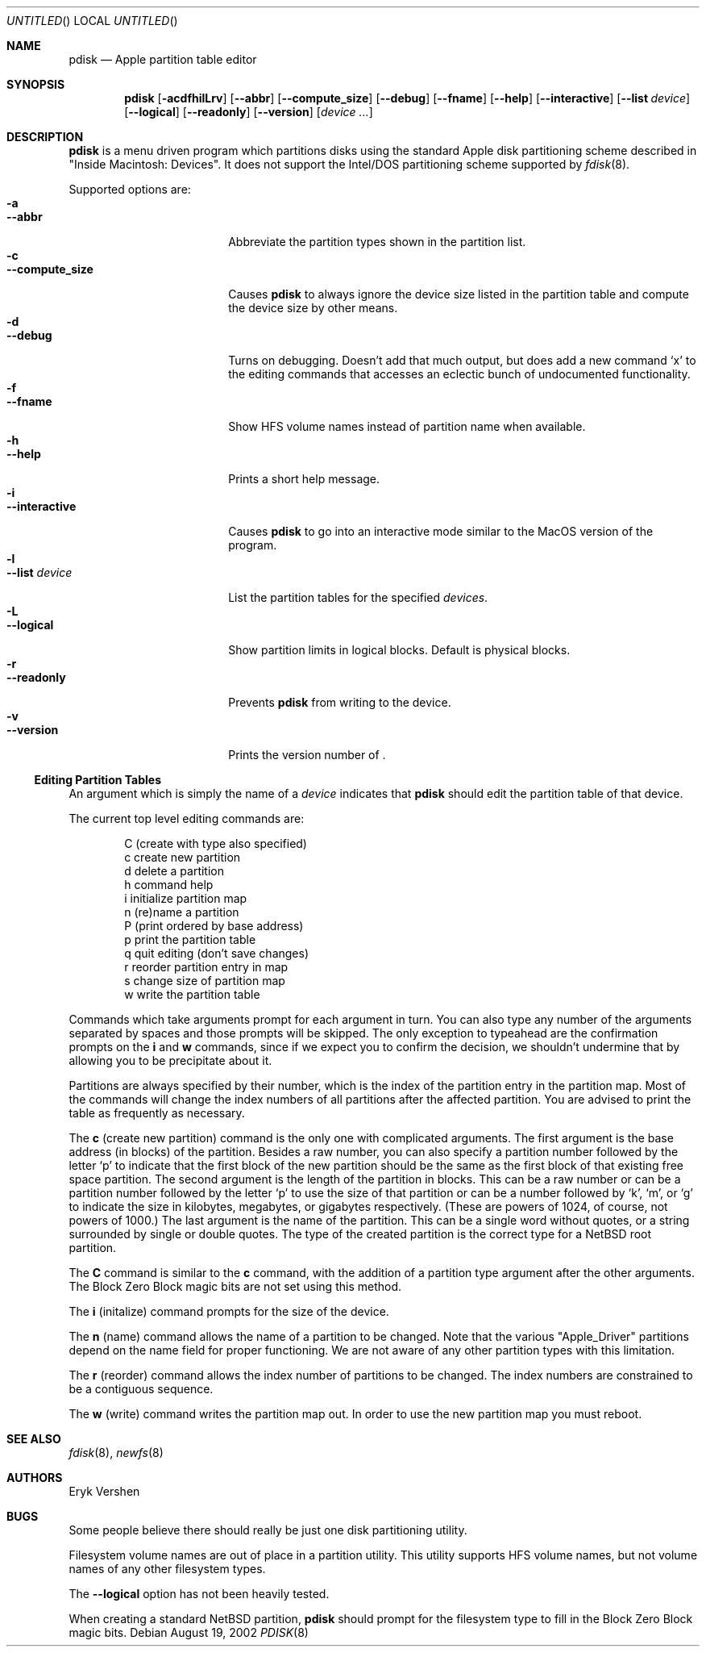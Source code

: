 .\"	$NetBSD: pdisk.8,v 1.8 2002/09/17 07:42:56 dbj Exp $
.Dd August 19, 2002
.Os
.Dt PDISK 8
.Sh NAME
.Nm pdisk
.Nd Apple partition table editor
.Sh SYNOPSIS
.Nm
.Op Fl acdfhilLrv
.Op Fl -abbr
.Op Fl -compute_size
.Op Fl -debug
.Op Fl -fname
.Op Fl -help
.Op Fl -interactive
.Op Fl -list Ar device
.Op Fl -logical
.Op Fl -readonly
.Op Fl -version
.Op Ar device ...
.Sh DESCRIPTION
.Nm
is a menu driven program which partitions disks using the standard Apple
disk partitioning scheme described in "Inside Macintosh: Devices".
It does not support the Intel/DOS partitioning scheme supported by
.Xr fdisk 8 .
.Pp
Supported options are:
.Bl -tag -width "--compute_sizeXX" -compact
.It Fl a
.It Fl -abbr
Abbreviate the partition types shown in the partition list.
.It Fl c
.It Fl -compute_size
Causes
.Nm
to always ignore the device size listed in the partition table
and compute the device size by other means.
.It Fl d
.It Fl -debug
Turns on debugging.  Doesn't add that much output, but does add
a new command
.Sq x
to the editing commands that accesses an eclectic bunch of
undocumented functionality.
.It Fl f
.It Fl -fname
Show HFS volume names instead of partition name when available.
.It Fl h
.It Fl -help
Prints a short help message.
.It Fl i
.It Fl -interactive
Causes
.Nm
to go into an interactive mode similar to the MacOS version of the program.
.It Fl l
.It Fl -list Ar device
.\"If no
.\".Ar device
.\"argument is given,
.\".Nm
.\"tries to list partition tables for all available hard drives.
.\"Otherwise,
.\".Nm
.\"lists
List
the partition tables for the specified
.Ar devices .
.It Fl L
.It Fl -logical
Show partition limits in logical blocks.  Default is physical blocks.
.It Fl r
.It Fl -readonly
Prevents
.Nm
from writing to the device.
.It Fl v
.It Fl -version
Prints the version number of
.Nm "" .
.El
.Ss Editing Partition Tables
An argument which is simply the name of a
.Ar device
indicates that
.Nm
should edit the partition table of that device.
.Pp
The current top level editing commands are:
.Bd -unfilled -offset indent
C    (create with type also specified)
c    create new partition
d    delete a partition
h    command help
i    initialize partition map
n    (re)name a partition
P    (print ordered by base address)
p    print the partition table
q    quit editing (don't save changes)
r    reorder partition entry in map
s    change size of partition map
w    write the partition table
.Ed
.Pp
Commands which take arguments prompt for each argument in turn.
You can also type any number of the arguments separated by spaces
and those prompts will be skipped.
The only exception to typeahead are the confirmation prompts on the
.Ic i
and
.Ic w
commands,
since if we expect you to confirm the decision, we shouldn't undermine
that by allowing you to be precipitate about it.
.Pp
Partitions are always specified by their number,
which is the index of the partition entry in the partition map.
Most of the commands will change the index numbers of all partitions
after the affected partition.
You are advised to print the table as frequently as necessary.
.Pp
.\"Creating more than fifteen partitions is not advised.
.\"There may be a bug in old linux kernels which causes
.\"access to the whole disk fail if more than fifteen partitions are in the map.
.\".Pp
The
.Ic c
(create new partition) command is the only one with complicated arguments.
The first argument is the base address (in blocks) of the partition.
Besides a raw number, you can also specify a partition number followed
by the letter
.Sq p
to indicate that the first block of the new partition should be the same
as the first block of that existing free space partition.
The second argument is the length of the partition in blocks.
This can be a raw number or can be a partition number followed by the
letter
.Sq p
to use the size of that partition or can be a number followed
by
.Sq k ,
.Sq m ,
or
.Sq g
to indicate the size in kilobytes, megabytes, or gigabytes respectively.
(These are powers of 1024, of course, not powers of 1000.)
The last argument is the name of the partition.
This can be a single word without quotes, or a string surrounded by
single or double quotes.
The type of the created partition is the correct type for a
.Nx
root partition.
.Pp
The
.Ic C
command is similar to the
.Ic c
command, with the addition of a partition type argument after the
other arguments.  The Block Zero Block magic bits are not set using
this method.
.Pp
The
.Ic i
(initalize) command prompts for the size of the device.
.\"This was done to get around a bug in the kernel where it reports the wrong
.\"size for the device.
.Pp
The
.Ic n
(name) command allows the name of a partition to be changed.
Note that the various "Apple_Driver" partitions depend
on the name field for proper functioning.
We are not aware of any other partition types with this limitation.
.Pp
The
.Ic r
(reorder) command allows the index number of partitions to be changed.
The index numbers are constrained to be a contiguous sequence.
.Pp
The
.Ic w
(write) command writes the partition map out.
.\"but there is currently a bug in the interaction between MkLinux and Mach
.\"which causes the partition map not to be reinterpreted.
In order to use the new partition map you must reboot.
.Sh SEE ALSO
.Xr fdisk 8 ,
.Xr newfs 8
.Sh AUTHORS
.An Eryk Vershen
.Sh BUGS
Some people believe there should really be just one disk partitioning utility.
.Pp
.\".Nm
.\"should be able to create HFS partitions that work.
.\".Pp
Filesystem volume names are out of place in a partition utility.
This utility supports HFS volume names, but not volume names
of any other filesystem types.
.Pp
The
.Fl -logical
option has not been heavily tested.
.Pp
When creating a standard
.Nx
partition,
.Nm
should prompt for the filesystem type to fill in the
Block Zero Block magic bits.
